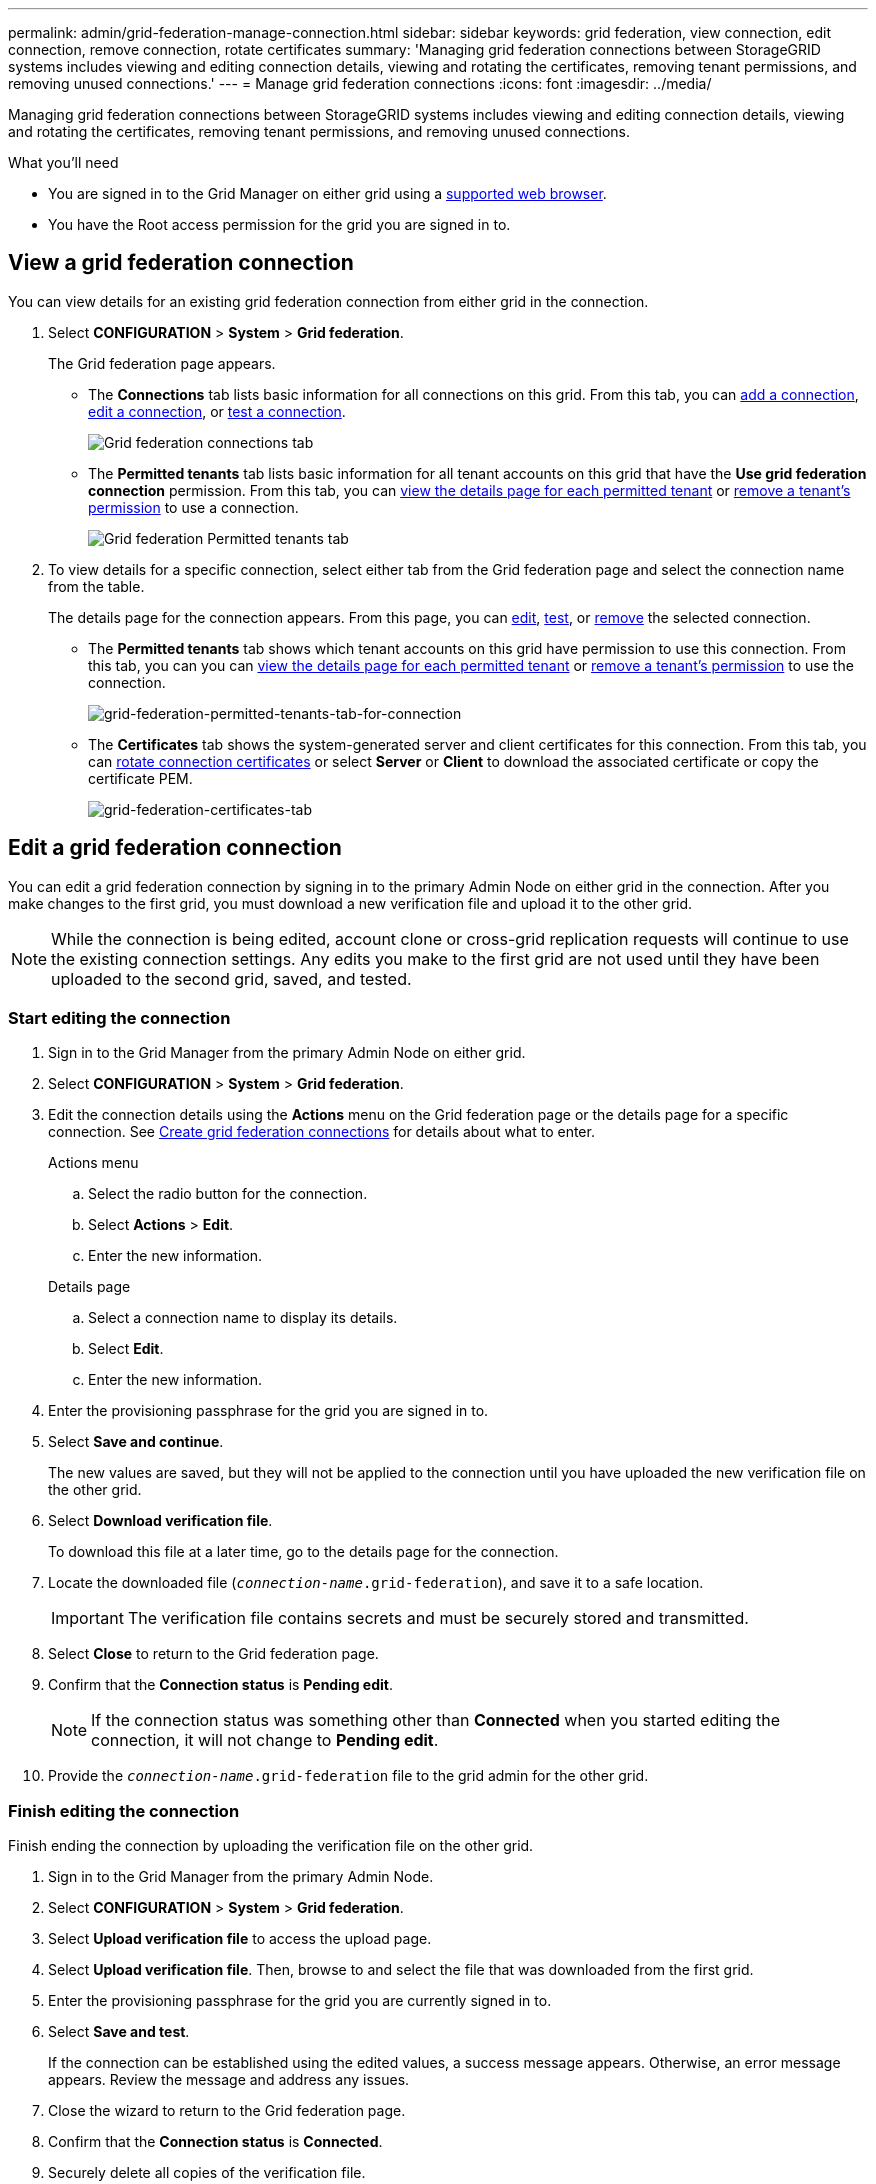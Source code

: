 ---
permalink: admin/grid-federation-manage-connection.html
sidebar: sidebar
keywords: grid federation, view connection, edit connection, remove connection, rotate certificates
summary: 'Managing grid federation connections between StorageGRID systems includes viewing and editing connection details, viewing and rotating the certificates, removing tenant permissions, and removing unused connections.'
---
= Manage grid federation connections
:icons: font
:imagesdir: ../media/

[.lead]
Managing grid federation connections between StorageGRID systems includes viewing and editing connection details, viewing and rotating the certificates, removing tenant permissions, and removing unused connections.

.What you'll need

* You are signed in to the Grid Manager on either grid using a xref:../admin/web-browser-requirements.adoc[supported web browser].
* You have the Root access permission for the grid you are signed in to. 

== View a grid federation connection

You can view details for an existing grid federation connection from either grid in the connection. 

. Select *CONFIGURATION* > *System* > *Grid federation*.
+
The Grid federation page appears. 

* The *Connections* tab lists basic information for all connections on this grid. From this tab, you can xref:grid-federation-create-connection.adoc[add a connection], <<edit_grid_fed_connection,edit a connection>>, or <<test_grid_fed_connection,test a connection>>. 
+
image:../media/grid-federation-connections-tab.png[Grid federation connections tab]

* The *Permitted tenants* tab lists basic information for all tenant accounts on this grid that have the *Use grid federation connection* permission. From this tab, you can xref:../monitor/monitoring-tenant-activity.adoc[view the details page for each permitted tenant] or xref:grid-federation-manage-tenants.adoc[remove a tenant's permission] to use a connection.
+
image:../media/grid-federation-permitted-tenants-tab.png[Grid federation Permitted tenants tab]


. To view details for a specific connection, select either tab from the Grid federation page and select the connection name from the table.
+
The details page for the connection appears. From this page, you can <<edit_grid_fed_connection,edit>>, <<test_grid_fed_connection,test>>, or <<remove_grid_fed_connection,remove>> the selected connection.

* The *Permitted tenants* tab shows which tenant accounts on this grid have permission to use this connection. From this tab, you can you can xref:../monitor/monitoring-tenant-activity.adoc[view the details page for each permitted tenant] or xref:grid-federation-manage-tenants.adoc[remove a tenant's permission] to use the connection. 
+
image:../media/grid-federation-permitted-tenants-tab-for-connection.png[grid-federation-permitted-tenants-tab-for-connection]

* The *Certificates* tab shows the system-generated server and client certificates for this connection. From this tab, you can <<rotate_grid_fed_certificates, rotate connection certificates>> or select *Server* or *Client* to download the associated certificate or copy the certificate PEM.
+
image:../media/grid-federation-certificates-tab.png[grid-federation-certificates-tab]


== [[edit_grid_fed_connection]]Edit a grid federation connection

You can edit a grid federation connection by signing in to the primary Admin Node on either grid in the connection. After you make changes to the first grid, you must download a new verification file and upload it to the other grid.

NOTE: While the connection is being edited, account clone or cross-grid replication requests will continue to use the existing connection settings. Any edits you make to the first grid are not used until they have been uploaded to the second grid, saved, and tested. 

=== Start editing the connection

. Sign in to the Grid Manager from the primary Admin Node on either grid.

. Select *CONFIGURATION* > *System* > *Grid federation*.

. Edit the connection details using the *Actions* menu on the Grid federation page or the details page for a specific connection. See xref:grid-federation-create-connection.adoc[Create grid federation connections] for details about what to enter.

+
[role="tabbed-block"]
====

.Actions menu
--
.. Select the radio button for the connection. 
.. Select *Actions* > *Edit*.
.. Enter the new information.

--

.Details page
--
.. Select a connection name to display its details.
.. Select *Edit*.
.. Enter the new information.

--

====


. Enter the provisioning passphrase for the grid you are signed in to.
. Select *Save and continue*.
+
The new values are saved, but they will not be applied to the connection until you have uploaded the new verification file on the other grid. 

. Select *Download verification file*.
+
To download this file at a later time, go to the details page for the connection.

. Locate the downloaded file (`_connection-name_.grid-federation`), and save it to a safe location.
+
[IMPORTANT]
The verification file contains secrets and must be securely stored and transmitted.

. Select *Close* to return to the Grid federation page. 

. Confirm that the *Connection status* is *Pending edit*.
+
NOTE: If the connection status was something other than *Connected* when you started editing the connection, it will not change to *Pending edit*.

. Provide the `_connection-name_.grid-federation` file to the grid admin for the other grid.

=== Finish editing the connection

Finish ending the connection by uploading the verification file on the other grid.

. Sign in to the Grid Manager from the primary Admin Node.

. Select *CONFIGURATION* > *System* > *Grid federation*.

. Select *Upload verification file* to access the upload page. 

. Select *Upload verification file*. Then, browse to and select the file that was downloaded from the first grid.

. Enter the provisioning passphrase for the grid you are currently signed in to.

. Select *Save and test*.
+
If the connection can be established using the edited values, a success message appears. Otherwise, an error message appears. Review the message and address any issues.

. Close the wizard to return to the Grid federation page.

. Confirm that the *Connection status* is *Connected*.

. Securely delete all copies of the verification file.


== [[test_grid_fed_connection]]Test a grid federation connection

. Sign in to the Grid Manager from the primary Admin Node.

. Select *CONFIGURATION* > *System* > *Grid federation*.

. Test the connection using the *Actions* menu on the Grid federation page or the details page for a specific connection.
+
[role="tabbed-block"]
====

.Actions menu
--
.. Select the radio button for the connection. 
.. Select *Actions* > *Test*.

--

.Details page
--
.. Select a connection name to display its details.
.. Select *Test connection*.

--

====

. Review the connection status:
+
[cols="1a,2a" options="header"]
|===
|Connection status| Description

|Connected
|Both grids are connected and communicating normally.

|Error
|The connection is in an error state. For example, a certificate has expired or a configuration value is no longer valid.

|Pending edit
|You have edited the connection on this grid, but the connection is still using the existing configuration. To complete the edit, upload the new verification file to the other grid.

|Waiting to connect
|You have configured the connection on this grid, but the connection hasn't been completed on the other grid. Download the verification file from this grid and upload it to the other grid.

|Unknown
|The connection is in an unknown state, possibly because a networking issue or an offline node.

|===


== [[rotate_grid_fed_certificates]]Rotate connection certificates

Each grid federation connection uses four automatically-generated SSL certificates to secure the connection. When the two certificates for each grid near their expiration date, the *Expiration of grid federation certificate* alert reminds you to rotate the certificates.

[IMPORTANT]
If the certificates on either end of the connection expire, the connection will stop working and data will no longer be replicated between grids. 


. Sign in to the Grid Manager from the primary Admin Node on either grid.
. Select *CONFIGURATION* > *System* > *Grid federation*.
. From either tab on the Grid federation page, select the connection name to display its details.
. Select the *Certificates* tab.
. Select *Rotate certificates*.
. Specify how long the new certificates should be valid for, in days.
. Enter the provisioning passphrase for the grid you are signed in to.
. Select *Rotate certificates*.
. As required, repeat these steps on the other grid in the connection.
+
In general, use the same number of days for the certificates on both sides of the connection.


== [[remove_grid_fed_connection]]Remove a grid federation connection

You can remove a grid federation connection from either grid in the connection. As shown in the figure, you must perform steps on both grids to  confirm that the connection is not being used by any tenant on either grid.

image:../media/grid-federation-remove-connection.png[steps to remove grid federation connection]

IMPORTANT: After you remove a connection, you can no longer replicate data between grids. However, any data that was previously replicated between grids is not deleted. If you want to delete this information from either grid, you must delete it manually.

Start these steps from either grid in the grid federation connection.

. Sign in to the Grid Manager from the primary Admin Node.
. Select *CONFIGURATION* > *System* > *Grid federation*.
. Select the connection name to display its details.
. On the *Permitted tenants* tab, determine if the connection is in use by any tenants.
. If any tenants are using the connection:

.. Confirm that the connection is not being used for cross-grid replication.
+
You can't remove a tenant's permission until you have stopped replication for each of the tenant's buckets.

.. From the first grid, xref:grid-federation-manage-tenants.adoc[remove the permission] for each tenant.

.. From the second grid, remove the permission for the same tenant accounts. 

. When no tenants on either grid are using the connection, select *Remove*.
. Review the confirmation message, and select *Yes*.

* If the connection can be removed, you are returned to the details page and a success message is shown. The grid federation connection is now removed from both grids.

* If the connection can't be removed (for example, it is still in use or there is a connection error), an error message is displayed. You can do either of the following:

** (Recommended.) Resolve the error (see xref:grid-federation-troubleshoot.adoc[Troubleshoot grid federation errors]).
** Remove the connection by force. See the next section.

== [[force-remove_grid_fed_connection]]Remove a grid federation connection by force

If necessary, you can force the removal of a connection that is unhealthy.

. From the confirmation dialog box, select *Force remove*.
+
A success message appears. This grid federation connection can no longer be used. However, tenant buckets might still have cross-grid replication enabled and some object copies might have already been replicated between the grids in the connection. 

. From the other grid in the connection, sign in to the Grid Manager from the primary Admin Node.

. Select *CONFIGURATION* > *System* > *Grid federation*.
. Select the connection name to display its details.
. Select *Remove* and *Yes*.
. Select *Force remove* to remove the other end of the connection.












